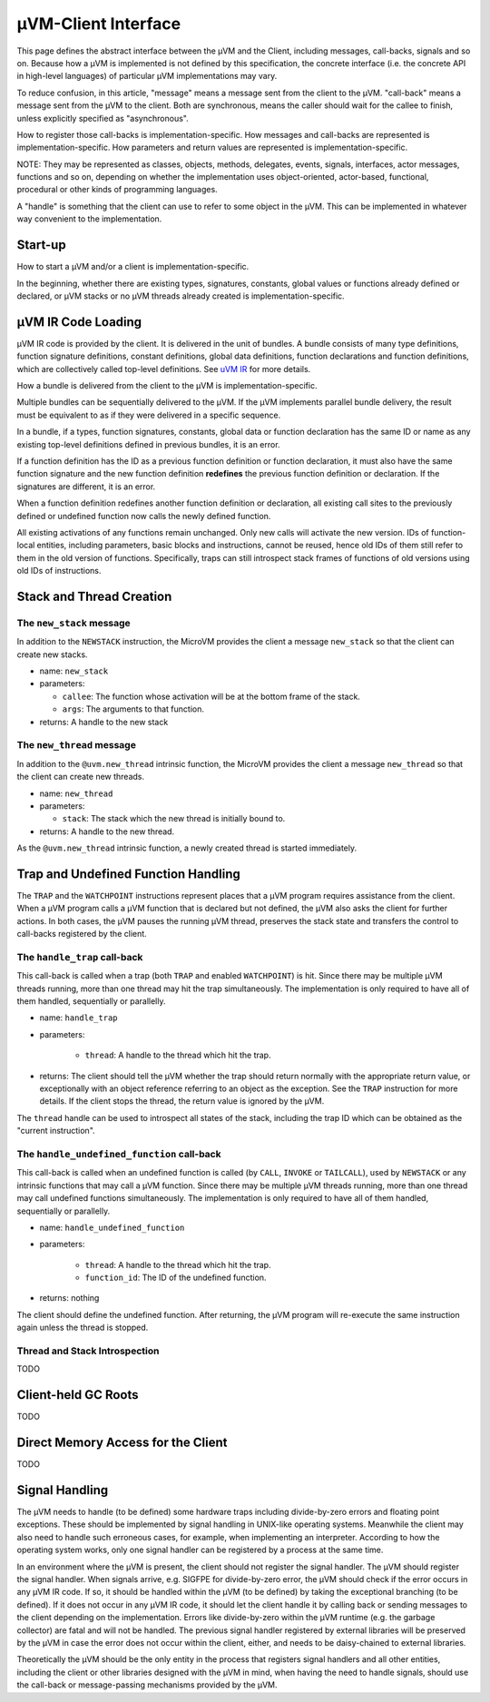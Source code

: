 ====================
µVM-Client Interface
====================

This page defines the abstract interface between the µVM and the Client,
including messages, call-backs, signals and so on. Because how a µVM is
implemented is not defined by this specification, the concrete interface (i.e.
the concrete API in high-level languages) of particular µVM implementations may
vary. 

To reduce confusion, in this article, "message" means a message sent from the
client to the µVM. "call-back" means a message sent from the µVM to the client.
Both are synchronous, means the caller should wait for the callee to finish,
unless explicitly specified as "asynchronous".

How to register those call-backs is implementation-specific. How messages and
call-backs are represented is implementation-specific. How parameters and return
values are represented is implementation-specific.

NOTE: They may be represented as classes, objects, methods, delegates, events,
signals, interfaces, actor messages, functions and so on, depending on whether
the implementation uses object-oriented, actor-based, functional, procedural or
other kinds of programming languages.

A "handle" is something that the client can use to refer to some object in the
µVM. This can be implemented in whatever way convenient to the implementation.

Start-up
========

How to start a µVM and/or a client is implementation-specific.

In the beginning, whether there are existing types, signatures, constants,
global values or functions already defined or declared, or µVM stacks or no µVM
threads already created is implementation-specific.

µVM IR Code Loading
===================

µVM IR code is provided by the client. It is delivered in the unit of bundles.
A bundle consists of many type definitions, function signature definitions,
constant definitions, global data definitions, function declarations and
function definitions, which are collectively called top-level definitions. See
`uVM IR <uvm-ir>`__ for more details. 

How a bundle is delivered from the client to the µVM is implementation-specific.

Multiple bundles can be sequentially delivered to the µVM. If the µVM implements
parallel bundle delivery, the result must be equivalent to as if they were
delivered in a specific sequence.

In a bundle, if a types, function signatures, constants, global data or function
declaration has the same ID or name as any existing top-level definitions
defined in previous bundles, it is an error.

If a function definition has the ID as a previous function definition or
function declaration, it must also have the same function signature and the new
function definition **redefines** the previous function definition or
declaration. If the signatures are different, it is an error.

When a function definition redefines another function definition or declaration,
all existing call sites to the previously defined or undefined function now
calls the newly defined function.

All existing activations of any functions remain unchanged. Only new calls will
activate the new version. IDs of function-local entities, including parameters,
basic blocks and instructions, cannot be reused, hence old IDs of them still
refer to them in the old version of functions. Specifically, traps can still
introspect stack frames of functions of old versions using old IDs of
instructions.

Stack and Thread Creation
=========================

The ``new_stack`` message
-------------------------

In addition to the ``NEWSTACK`` instruction, the MicroVM provides the client a
message ``new_stack`` so that the client can create new stacks.

- name: ``new_stack``
- parameters:

  - ``callee``: The function whose activation will be at the bottom frame of the
    stack.
  - ``args``: The arguments to that function.

- returns: A handle to the new stack

The ``new_thread`` message
--------------------------

In addition to the ``@uvm.new_thread`` intrinsic function, the MicroVM provides
the client a message ``new_thread`` so that the client can create new threads.

- name: ``new_thread``
- parameters:

  - ``stack``: The stack which the new thread is initially bound to.

- returns: A handle to the new thread.

As the ``@uvm.new_thread`` intrinsic function, a newly created thread is started
immediately.

Trap and Undefined Function Handling
====================================

The ``TRAP`` and the ``WATCHPOINT`` instructions represent places that a µVM
program requires assistance from the client. When a µVM program calls a µVM
function that is declared but not defined, the µVM also asks the client for
further actions. In both cases, the µVM pauses the running µVM thread, preserves
the stack state and transfers the control to call-backs registered by the
client.

The ``handle_trap`` call-back
-----------------------------

This call-back is called when a trap (both ``TRAP`` and enabled ``WATCHPOINT``)
is hit. Since there may be multiple µVM threads running, more than one thread
may hit the trap simultaneously. The implementation is only required to have all
of them handled, sequentially or parallelly.

- name: ``handle_trap``
- parameters:

    - ``thread``: A handle to the thread which hit the trap.

- returns: The client should tell the µVM whether the trap should return
  normally with the appropriate return value, or exceptionally with an object
  reference referring to an object as the exception. See the ``TRAP``
  instruction for more details. If the client stops the thread, the return value
  is ignored by the µVM.

The ``thread`` handle can be used to introspect all states of the stack,
including the trap ID which can be obtained as the "current instruction".

The ``handle_undefined_function`` call-back
-------------------------------------------

This call-back is called when an undefined function is called (by ``CALL``,
``INVOKE`` or ``TAILCALL``), used by ``NEWSTACK`` or any intrinsic functions
that may call a µVM function. Since there may be multiple µVM threads running,
more than one thread may call undefined functions simultaneously. The
implementation is only required to have all of them handled, sequentially or
parallelly.

- name: ``handle_undefined_function``
- parameters:

    - ``thread``: A handle to the thread which hit the trap.
    - ``function_id``: The ID of the undefined function.

- returns: nothing

The client should define the undefined function. After returning, the µVM
program will re-execute the same instruction again unless the thread is stopped.

Thread and Stack Introspection
------------------------------

TODO

Client-held GC Roots
====================

TODO

Direct Memory Access for the Client
===================================

TODO

Signal Handling
===============

The µVM needs to handle (to be defined) some hardware traps including
divide-by-zero errors and floating point exceptions. These should be implemented
by signal handling in UNIX-like operating systems. Meanwhile the client may also
need to handle such erroneous cases, for example, when implementing an
interpreter. According to how the operating system works, only one signal
handler can be registered by a process at the same time.

In an environment where the µVM is present, the client should not register the
signal handler. The µVM should register the signal handler. When signals arrive,
e.g. SIGFPE for divide-by-zero error, the µVM should check if the error occurs
in any µVM IR code. If so, it should be handled within the µVM (to be defined)
by taking the exceptional branching (to be defined). If it does not occur in any
µVM IR code, it should let the client handle it by calling back or sending
messages to the client depending on the implementation. Errors like
divide-by-zero within the µVM runtime (e.g. the garbage collector) are fatal and
will not be handled. The previous signal handler registered by external
libraries will be preserved by the µVM in case the error does not occur within
the client, either, and needs to be daisy-chained to external libraries.

Theoretically the µVM should be the only entity in the process that registers
signal handlers and all other entities, including the client or other libraries
designed with the µVM in mind, when having the need to handle signals, should
use the call-back or message-passing mechanisms provided by the µVM.

.. vim: tw=80
